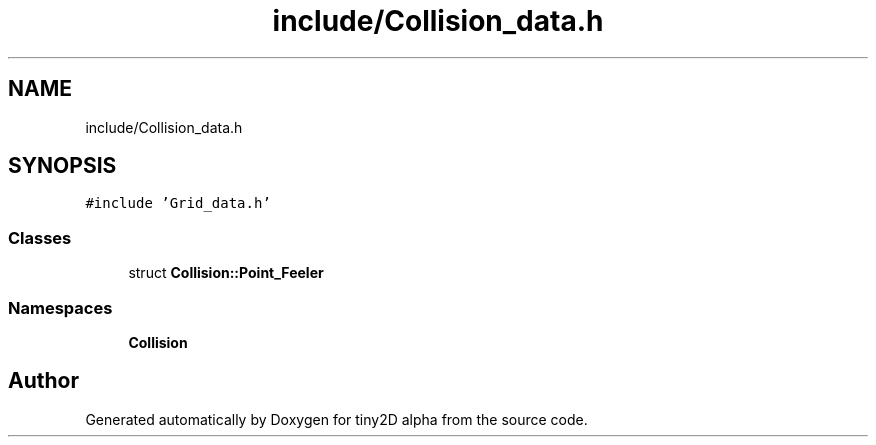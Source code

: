 .TH "include/Collision_data.h" 3 "Sun Oct 28 2018" "tiny2D alpha" \" -*- nroff -*-
.ad l
.nh
.SH NAME
include/Collision_data.h
.SH SYNOPSIS
.br
.PP
\fC#include 'Grid_data\&.h'\fP
.br

.SS "Classes"

.in +1c
.ti -1c
.RI "struct \fBCollision::Point_Feeler\fP"
.br
.in -1c
.SS "Namespaces"

.in +1c
.ti -1c
.RI " \fBCollision\fP"
.br
.in -1c
.SH "Author"
.PP 
Generated automatically by Doxygen for tiny2D alpha from the source code\&.
